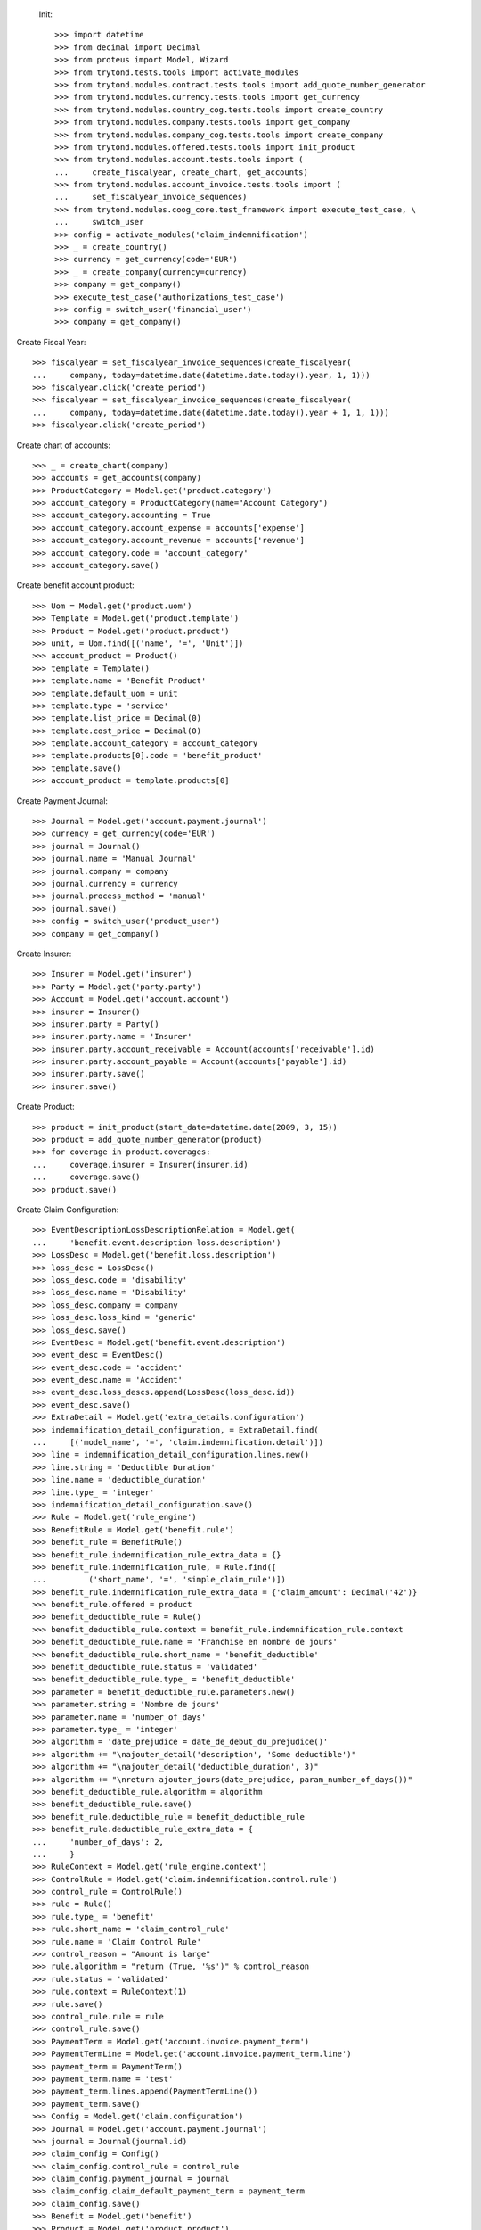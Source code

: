 
 Init::

    >>> import datetime
    >>> from decimal import Decimal
    >>> from proteus import Model, Wizard
    >>> from trytond.tests.tools import activate_modules
    >>> from trytond.modules.contract.tests.tools import add_quote_number_generator
    >>> from trytond.modules.currency.tests.tools import get_currency
    >>> from trytond.modules.country_cog.tests.tools import create_country
    >>> from trytond.modules.company.tests.tools import get_company
    >>> from trytond.modules.company_cog.tests.tools import create_company
    >>> from trytond.modules.offered.tests.tools import init_product
    >>> from trytond.modules.account.tests.tools import (
    ...     create_fiscalyear, create_chart, get_accounts)
    >>> from trytond.modules.account_invoice.tests.tools import (
    ...     set_fiscalyear_invoice_sequences)
    >>> from trytond.modules.coog_core.test_framework import execute_test_case, \
    ...     switch_user
    >>> config = activate_modules('claim_indemnification')
    >>> _ = create_country()
    >>> currency = get_currency(code='EUR')
    >>> _ = create_company(currency=currency)
    >>> company = get_company()
    >>> execute_test_case('authorizations_test_case')
    >>> config = switch_user('financial_user')
    >>> company = get_company()

Create Fiscal Year::

    >>> fiscalyear = set_fiscalyear_invoice_sequences(create_fiscalyear(
    ...     company, today=datetime.date(datetime.date.today().year, 1, 1)))
    >>> fiscalyear.click('create_period')
    >>> fiscalyear = set_fiscalyear_invoice_sequences(create_fiscalyear(
    ...     company, today=datetime.date(datetime.date.today().year + 1, 1, 1)))
    >>> fiscalyear.click('create_period')

Create chart of accounts::

    >>> _ = create_chart(company)
    >>> accounts = get_accounts(company)
    >>> ProductCategory = Model.get('product.category')
    >>> account_category = ProductCategory(name="Account Category")
    >>> account_category.accounting = True
    >>> account_category.account_expense = accounts['expense']
    >>> account_category.account_revenue = accounts['revenue']
    >>> account_category.code = 'account_category'
    >>> account_category.save()

Create benefit account product::

    >>> Uom = Model.get('product.uom')
    >>> Template = Model.get('product.template')
    >>> Product = Model.get('product.product')
    >>> unit, = Uom.find([('name', '=', 'Unit')])
    >>> account_product = Product()
    >>> template = Template()
    >>> template.name = 'Benefit Product'
    >>> template.default_uom = unit
    >>> template.type = 'service'
    >>> template.list_price = Decimal(0)
    >>> template.cost_price = Decimal(0)
    >>> template.account_category = account_category
    >>> template.products[0].code = 'benefit_product'
    >>> template.save()
    >>> account_product = template.products[0]

Create Payment Journal::

    >>> Journal = Model.get('account.payment.journal')
    >>> currency = get_currency(code='EUR')
    >>> journal = Journal()
    >>> journal.name = 'Manual Journal'
    >>> journal.company = company
    >>> journal.currency = currency
    >>> journal.process_method = 'manual'
    >>> journal.save()
    >>> config = switch_user('product_user')
    >>> company = get_company()

Create Insurer::

    >>> Insurer = Model.get('insurer')
    >>> Party = Model.get('party.party')
    >>> Account = Model.get('account.account')
    >>> insurer = Insurer()
    >>> insurer.party = Party()
    >>> insurer.party.name = 'Insurer'
    >>> insurer.party.account_receivable = Account(accounts['receivable'].id)
    >>> insurer.party.account_payable = Account(accounts['payable'].id)
    >>> insurer.party.save()
    >>> insurer.save()

Create Product::

    >>> product = init_product(start_date=datetime.date(2009, 3, 15))
    >>> product = add_quote_number_generator(product)
    >>> for coverage in product.coverages:
    ...     coverage.insurer = Insurer(insurer.id)
    ...     coverage.save()
    >>> product.save()

Create Claim Configuration::

    >>> EventDescriptionLossDescriptionRelation = Model.get(
    ...     'benefit.event.description-loss.description')
    >>> LossDesc = Model.get('benefit.loss.description')
    >>> loss_desc = LossDesc()
    >>> loss_desc.code = 'disability'
    >>> loss_desc.name = 'Disability'
    >>> loss_desc.company = company
    >>> loss_desc.loss_kind = 'generic'
    >>> loss_desc.save()
    >>> EventDesc = Model.get('benefit.event.description')
    >>> event_desc = EventDesc()
    >>> event_desc.code = 'accident'
    >>> event_desc.name = 'Accident'
    >>> event_desc.loss_descs.append(LossDesc(loss_desc.id))
    >>> event_desc.save()
    >>> ExtraDetail = Model.get('extra_details.configuration')
    >>> indemnification_detail_configuration, = ExtraDetail.find(
    ...     [('model_name', '=', 'claim.indemnification.detail')])
    >>> line = indemnification_detail_configuration.lines.new()
    >>> line.string = 'Deductible Duration'
    >>> line.name = 'deductible_duration'
    >>> line.type_ = 'integer'
    >>> indemnification_detail_configuration.save()
    >>> Rule = Model.get('rule_engine')
    >>> BenefitRule = Model.get('benefit.rule')
    >>> benefit_rule = BenefitRule()
    >>> benefit_rule.indemnification_rule_extra_data = {}
    >>> benefit_rule.indemnification_rule, = Rule.find([
    ...         ('short_name', '=', 'simple_claim_rule')])
    >>> benefit_rule.indemnification_rule_extra_data = {'claim_amount': Decimal('42')}
    >>> benefit_rule.offered = product
    >>> benefit_deductible_rule = Rule()
    >>> benefit_deductible_rule.context = benefit_rule.indemnification_rule.context
    >>> benefit_deductible_rule.name = 'Franchise en nombre de jours'
    >>> benefit_deductible_rule.short_name = 'benefit_deductible'
    >>> benefit_deductible_rule.status = 'validated'
    >>> benefit_deductible_rule.type_ = 'benefit_deductible'
    >>> parameter = benefit_deductible_rule.parameters.new()
    >>> parameter.string = 'Nombre de jours'
    >>> parameter.name = 'number_of_days'
    >>> parameter.type_ = 'integer'
    >>> algorithm = 'date_prejudice = date_de_debut_du_prejudice()'
    >>> algorithm += "\najouter_detail('description', 'Some deductible')"
    >>> algorithm += "\najouter_detail('deductible_duration', 3)"
    >>> algorithm += "\nreturn ajouter_jours(date_prejudice, param_number_of_days())"
    >>> benefit_deductible_rule.algorithm = algorithm
    >>> benefit_deductible_rule.save()
    >>> benefit_rule.deductible_rule = benefit_deductible_rule
    >>> benefit_rule.deductible_rule_extra_data = {
    ...     'number_of_days': 2,
    ...     }
    >>> RuleContext = Model.get('rule_engine.context')
    >>> ControlRule = Model.get('claim.indemnification.control.rule')
    >>> control_rule = ControlRule()
    >>> rule = Rule()
    >>> rule.type_ = 'benefit'
    >>> rule.short_name = 'claim_control_rule'
    >>> rule.name = 'Claim Control Rule'
    >>> control_reason = "Amount is large"
    >>> rule.algorithm = "return (True, '%s')" % control_reason
    >>> rule.status = 'validated'
    >>> rule.context = RuleContext(1)
    >>> rule.save()
    >>> control_rule.rule = rule
    >>> control_rule.save()
    >>> PaymentTerm = Model.get('account.invoice.payment_term')
    >>> PaymentTermLine = Model.get('account.invoice.payment_term.line')
    >>> payment_term = PaymentTerm()
    >>> payment_term.name = 'test'
    >>> payment_term.lines.append(PaymentTermLine())
    >>> payment_term.save()
    >>> Config = Model.get('claim.configuration')
    >>> Journal = Model.get('account.payment.journal')
    >>> journal = Journal(journal.id)
    >>> claim_config = Config()
    >>> claim_config.control_rule = control_rule
    >>> claim_config.payment_journal = journal
    >>> claim_config.claim_default_payment_term = payment_term
    >>> claim_config.save()
    >>> Benefit = Model.get('benefit')
    >>> Product = Model.get('product.product')
    >>> benefit = Benefit()
    >>> account_product = Product(account_product.id)
    >>> benefit.name = 'Refund'
    >>> benefit.code = 'refund'
    >>> benefit.start_date = datetime.date(2010, 1, 1)
    >>> benefit.indemnification_kind = 'capital'
    >>> benefit.beneficiary_kind = 'subscriber'
    >>> benefit.products.append(account_product)
    >>> benefit.loss_descs.append(LossDesc(loss_desc.id))
    >>> benefit.benefit_rules.append(benefit_rule)
    >>> benefit.insurer = Insurer(insurer.id)
    >>> benefit.save()
    >>> product.coverages[0].benefits.append(benefit)
    >>> product.save()
    >>> PaybackReason = Model.get('claim.indemnification.payback_reason')
    >>> payback_reason = PaybackReason()
    >>> payback_reason.code = 'payback_reason'
    >>> payback_reason.name = 'Payback Reason'
    >>> payback_reason.save()
    >>> config = switch_user('contract_user')
    >>> company = get_company()
    >>> accounts = get_accounts(company)
    >>> Party = Model.get('party.party')
    >>> Account = Model.get('account.account')
    >>> subscriber = Party()
    >>> subscriber.name = 'Doe'
    >>> subscriber.first_name = 'John'
    >>> subscriber.is_person = True
    >>> subscriber.gender = 'male'
    >>> subscriber.account_receivable = Account(accounts['receivable'].id)
    >>> subscriber.account_payable = Account(accounts['payable'].id)
    >>> subscriber.birth_date = datetime.date(1980, 10, 14)
    >>> subscriber.save()
    >>> Contract = Model.get('contract')
    >>> product = Model.get('offered.product')(product.id)
    >>> contract_start_date = datetime.date(2012, 1, 1)
    >>> contract = Contract()
    >>> contract.company = company
    >>> contract.subscriber = subscriber
    >>> contract.start_date = contract_start_date
    >>> contract.product = product
    >>> contract.contract_number = '123456789'
    >>> contract.save()
    >>> Wizard('contract.activate', models=[contract]).execute('apply')
    >>> config = switch_user('claim_user')
    >>> company = get_company()
    >>> Claim = Model.get('claim')
    >>> Contract = Model.get('contract')
    >>> Party = Model.get('party.party')
    >>> claim = Claim()
    >>> claim.company = company
    >>> claim.declaration_date = datetime.date.today()
    >>> claim.claimant = Party(subscriber.id)
    >>> claim.main_contract = Contract(contract.id)
    >>> claim.save()
    >>> EventDesc = Model.get('benefit.event.description')
    >>> LossDesc = Model.get('benefit.loss.description')
    >>> event_desc = EventDesc(event_desc.id)
    >>> loss_desc = LossDesc(loss_desc.id)
    >>> loss = claim.losses.new()
    >>> loss.start_date = datetime.date(2016, 1, 1)
    >>> loss.end_date = datetime.date(2017, 1, 1)
    >>> loss.loss_desc = loss_desc
    >>> loss.event_desc = event_desc
    >>> loss.save()
    >>> loss.click('activate')
    >>> len(claim.losses) == 1
    True
    >>> ClaimService = Model.get('claim.service')
    >>> Benefit = Model.get('benefit')
    >>> Party = Model.get('party.party')
    >>> subscriber = Party(subscriber.id)
    >>> benefit = Benefit(benefit.id)
    >>> Contract = Model.get('contract')
    >>> service, = ClaimService.create([{
    ...             'contract': Contract(contract.id),
    ...             'option': Contract(contract.id).options[0].id,
    ...             'benefit': benefit.id,
    ...             'loss': claim.losses[0].id,
    ...             }], config.context)
    >>> service = ClaimService(service)
    >>> ExtraData = Model.get('claim.service.extra_data')
    >>> data = ExtraData()
    >>> data.claim_service = service
    >>> data.extra_data_values = {}
    >>> data.save()
    >>> Action = Model.get('ir.action')
    >>> action, = Action.find(['name', '=', 'Indemnification Validation Wizard'])
    >>> validate_action = Action.read([action.id], ['id'], config.context)[0]
    >>> action, = Action.find(['name', '=', 'Indemnification Control Wizard'])
    >>> control_action = Action.read([action.id], ['id'], config.context)[0]

Create indemnifications::

    >>> ClaimService = Model.get('claim.service')
    >>> Party = Model.get('party.party')
    >>> service = ClaimService(service.id)
    >>> subscriber = Party(subscriber.id)
    >>> create = Wizard('claim.create_indemnification', models=[service])
    >>> create.form.start_date = datetime.date(2016, 1, 1)
    >>> create.form.indemnification_date = datetime.date(2016, 1, 1)
    >>> create.form.end_date = datetime.date(2016, 8, 1)
    >>> create.form.extra_data = {}
    >>> create.form.service = service
    >>> create.form.beneficiary = subscriber
    >>> create.execute('calculate')
    >>> indemnifications = service.indemnifications
    >>> len(indemnifications) == 1
    True
    >>> indemnifications[0].amount == 8862
    True
    >>> indemnifications[0].journal == journal
    True
    >>> deductible = indemnifications[0].details[0]
    >>> assert deductible.kind == 'deductible'
    >>> assert deductible.start_date == datetime.date(2016, 1, 1)
    >>> assert deductible.end_date == datetime.date(2016, 1, 3)
    >>> assert deductible.nb_of_unit == Decimal(3)
    >>> assert deductible.unit == 'day'
    >>> assert deductible.amount == Decimal(0)
    >>> assert deductible.base_amount == Decimal(0)
    >>> assert deductible.description == 'Some deductible'
    >>> assert deductible.extra_details == {'deductible_duration': 3}
    >>> detail = indemnifications[0].details[1]
    >>> assert detail.kind == 'benefit'
    >>> assert detail.start_date == datetime.date(2016, 1, 4)
    >>> assert detail.end_date == datetime.date(2016, 8, 1)
    >>> assert detail.nb_of_unit == Decimal(211)
    >>> assert detail.unit == 'day'
    >>> assert detail.amount == Decimal('8862')
    >>> assert detail.base_amount is None
    >>> assert detail.description is None
    >>> assert detail.extra_details == {'deductible_duration': None}
    >>> indemnifications[0].click('schedule')
    >>> indemnifications[0].status == 'scheduled'
    True
    >>> controller = Wizard('claim.indemnification.assistant',
    ...     models=indemnifications,
    ...     action=control_action)

 Manually set wizard mode for apply_filters::

    >>> controller.form.mode = 'control'
    >>> controller.form.order_sort = 'ASC'
    >>> controller.form.control[0].action = 'validate'
    >>> controller.execute('control_state')
    >>> indemnifications[0].status == 'controlled'
    True
    >>> validator = Wizard('claim.indemnification.assistant',
    ...     models=indemnifications, action=validate_action)
    >>> validator.form.validate[0].action = 'validate'
    >>> validator.execute('validation_state')

Create warning to simulate clicking yes::

    >>> User = Model.get('res.user')
    >>> user, = User.find(['login', '=', 'claim_user'])
    >>> Warning = Model.get('res.user.warning')
    >>> warning = Warning()
    >>> warning.always = False
    >>> warning.user = user
    >>> warning.name = 'overlap_date'
    >>> warning.save()

Generate Regularisation::

    >>> create = Wizard('claim.create_indemnification', models=[service])
    >>> create.form.start_date = datetime.date(2016, 1, 1)
    >>> create.form.indemnification_date = datetime.date(2016, 1, 1)
    >>> create.form.end_date = datetime.date(2016, 6, 1)
    >>> create.form.extra_data = {}
    >>> create.form.service = service
    >>> create.form.beneficiary = subscriber
    >>> warning = Warning()
    >>> warning.always = False
    >>> warning.user = user
    >>> warning.name = 'multiple_capital_indemnifications_[1]'
    >>> warning.save()
    >>> create.execute('calculate')
    >>> create.execute('regularisation')
    >>> create.form.payback_method = 'planned'
    >>> PaybackReason = Model.get('claim.indemnification.payback_reason')
    >>> create.form.payback_reason = PaybackReason(payback_reason.id)
    >>> create.execute('apply_regularisation')
    >>> service.reload()
    >>> indemnifications = service.indemnifications
    >>> len(indemnifications) == 2
    True

Schedule the indemnification::

    >>> indemnifications[0].click('schedule')
    >>> indemnifications[1].click('schedule')
    >>> indemnifications[1].status == 'scheduled'
    True
    >>> indemnifications[0].status == 'cancel_scheduled'
    True
    >>> controller = Wizard('claim.indemnification.assistant',
    ...     models=indemnifications, action=control_action)
    >>> controller.form.mode = 'control'
    >>> controller.form.order_sort = 'ASC'
    >>> controller.form.control[0].action = 'validate'
    >>> controller.form.control[1].action = 'validate'
    >>> controller.execute('control_state')
    >>> indemnifications[0].status == 'cancel_controlled'
    True
    >>> indemnifications[1].control_reason == control_reason
    True
    >>> indemnifications[1].status == 'controlled'
    True
    >>> validator = Wizard('claim.indemnification.assistant',
    ...     models=indemnifications, action=validate_action)
    >>> len(validator.form.validate) == 2
    True
    >>> validator.form.validate[0].action = 'validate'
    >>> validator.form.validate[1].action = 'validate'
    >>> validator.execute('validation_state')
    >>> indemnifications[0].status == 'cancel_paid'
    True
    >>> indemnifications[1].status == 'paid'
    True
    >>> claim.invoices[1].total_amount
    Decimal('-2562.00')
